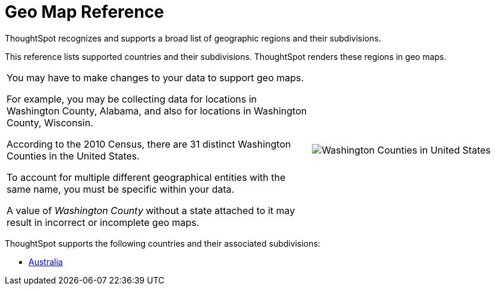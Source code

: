 = Geo Map Reference
:last_updated: 6/30/2020

ThoughtSpot recognizes and supports a broad list of geographic regions and their subdivisions.

This reference lists supported countries and their subdivisions.
ThoughtSpot renders these regions in geo maps.

[width="100%",cols="60%,40%",frame="none",grid="none"]
|====================
| You may have to make changes to your data to support geo maps.

For example, you may be collecting data for locations in Washington County, Alabama, and also for locations in Washington County, Wisconsin.

According to the 2010 Census, there are 31 distinct Washington Counties in the United States.

To account for multiple different geographical entities with the same name, you must be specific within your data.

A value of _Washington County_ without a state attached to it may result in incorrect or incomplete geo maps. a| image::wa-county.png[Washington Counties in United States]
|====================

ThoughtSpot supports the following countries and their associated subdivisions:

- xref:geomap-australia.adoc[Australia]
